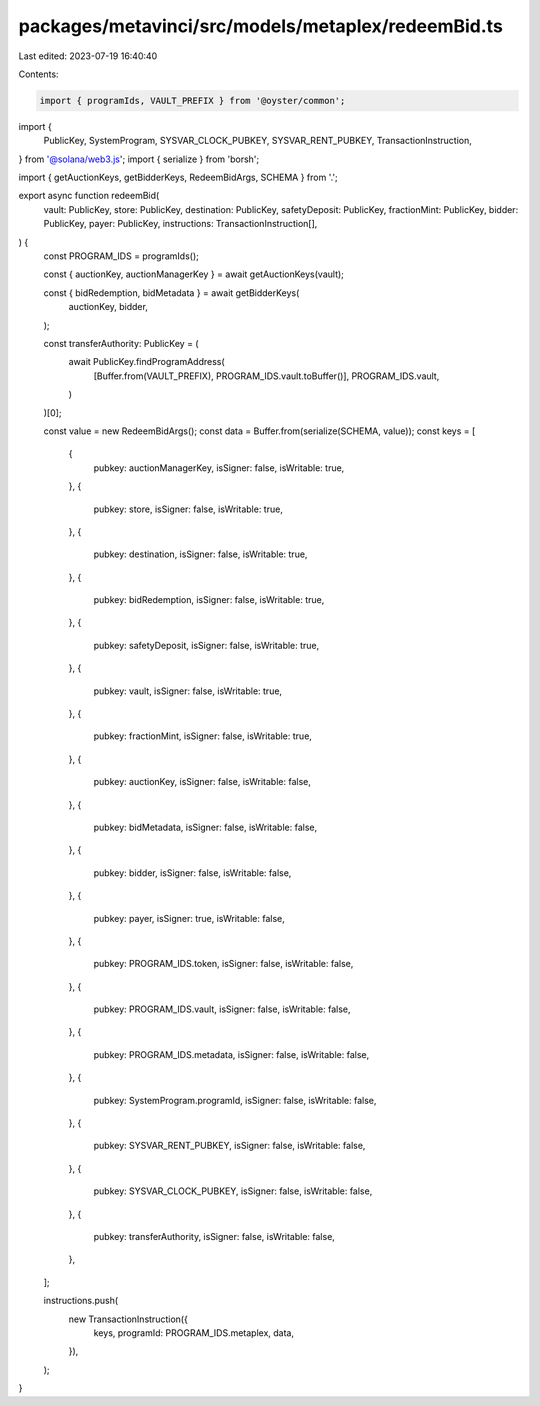 packages/metavinci/src/models/metaplex/redeemBid.ts
===================================================

Last edited: 2023-07-19 16:40:40

Contents:

.. code-block:: ts

    import { programIds, VAULT_PREFIX } from '@oyster/common';
import {
  PublicKey,
  SystemProgram,
  SYSVAR_CLOCK_PUBKEY,
  SYSVAR_RENT_PUBKEY,
  TransactionInstruction,
} from '@solana/web3.js';
import { serialize } from 'borsh';

import { getAuctionKeys, getBidderKeys, RedeemBidArgs, SCHEMA } from '.';

export async function redeemBid(
  vault: PublicKey,
  store: PublicKey,
  destination: PublicKey,
  safetyDeposit: PublicKey,
  fractionMint: PublicKey,
  bidder: PublicKey,
  payer: PublicKey,
  instructions: TransactionInstruction[],
) {
  const PROGRAM_IDS = programIds();

  const { auctionKey, auctionManagerKey } = await getAuctionKeys(vault);

  const { bidRedemption, bidMetadata } = await getBidderKeys(
    auctionKey,
    bidder,
  );

  const transferAuthority: PublicKey = (
    await PublicKey.findProgramAddress(
      [Buffer.from(VAULT_PREFIX), PROGRAM_IDS.vault.toBuffer()],
      PROGRAM_IDS.vault,
    )
  )[0];

  const value = new RedeemBidArgs();
  const data = Buffer.from(serialize(SCHEMA, value));
  const keys = [
    {
      pubkey: auctionManagerKey,
      isSigner: false,
      isWritable: true,
    },
    {
      pubkey: store,
      isSigner: false,
      isWritable: true,
    },
    {
      pubkey: destination,
      isSigner: false,
      isWritable: true,
    },
    {
      pubkey: bidRedemption,
      isSigner: false,
      isWritable: true,
    },
    {
      pubkey: safetyDeposit,
      isSigner: false,
      isWritable: true,
    },
    {
      pubkey: vault,
      isSigner: false,
      isWritable: true,
    },
    {
      pubkey: fractionMint,
      isSigner: false,
      isWritable: true,
    },
    {
      pubkey: auctionKey,
      isSigner: false,
      isWritable: false,
    },
    {
      pubkey: bidMetadata,
      isSigner: false,
      isWritable: false,
    },
    {
      pubkey: bidder,
      isSigner: false,
      isWritable: false,
    },
    {
      pubkey: payer,
      isSigner: true,
      isWritable: false,
    },
    {
      pubkey: PROGRAM_IDS.token,
      isSigner: false,
      isWritable: false,
    },
    {
      pubkey: PROGRAM_IDS.vault,
      isSigner: false,
      isWritable: false,
    },
    {
      pubkey: PROGRAM_IDS.metadata,
      isSigner: false,
      isWritable: false,
    },
    {
      pubkey: SystemProgram.programId,
      isSigner: false,
      isWritable: false,
    },
    {
      pubkey: SYSVAR_RENT_PUBKEY,
      isSigner: false,
      isWritable: false,
    },
    {
      pubkey: SYSVAR_CLOCK_PUBKEY,
      isSigner: false,
      isWritable: false,
    },
    {
      pubkey: transferAuthority,
      isSigner: false,
      isWritable: false,
    },
  ];

  instructions.push(
    new TransactionInstruction({
      keys,
      programId: PROGRAM_IDS.metaplex,
      data,
    }),
  );
}


